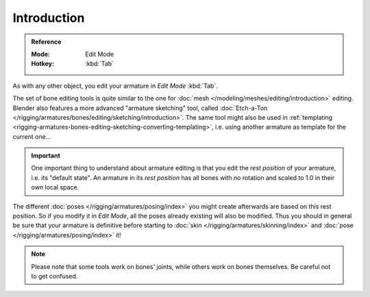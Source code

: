 
************
Introduction
************

.. admonition:: Reference
   :class: refbox

   :Mode:      Edit Mode
   :Hotkey:    :kbd:`Tab`

As with any other object, you edit your armature in *Edit Mode* :kbd:`Tab`.

The set of bone editing tools is quite similar to the one for
:doc:`mesh </modeling/meshes/editing/introduction>` editing.
Blender also features a more advanced "armature sketching" tool,
called :doc:`Etch-a-Ton </rigging/armatures/bones/editing/sketching/introduction>`.
The same tool might also be used in
:ref:`templating <rigging-armatures-bones-editing-sketching-converting-templating>`,
i.e. using another armature as template for the current one...

.. important::

   One important thing to understand about armature editing is that you
   edit the *rest position* of your armature, i.e. its "default state".
   An armature in its *rest position* has all bones with *no* rotation and scaled to 1.0 in their own local space.

The different :doc:`poses </rigging/armatures/posing/index>`
you might create afterwards are based on this rest position.
So if you modify it in *Edit Mode*, all the poses already existing will also be modified.
Thus you should in general be sure that your armature is definitive before starting to
:doc:`skin </rigging/armatures/skinning/index>` and :doc:`pose </rigging/armatures/posing/index>` it!

.. note::

   Please note that some tools work on bones' joints, while others work on bones themselves.
   Be careful not to get confused.
